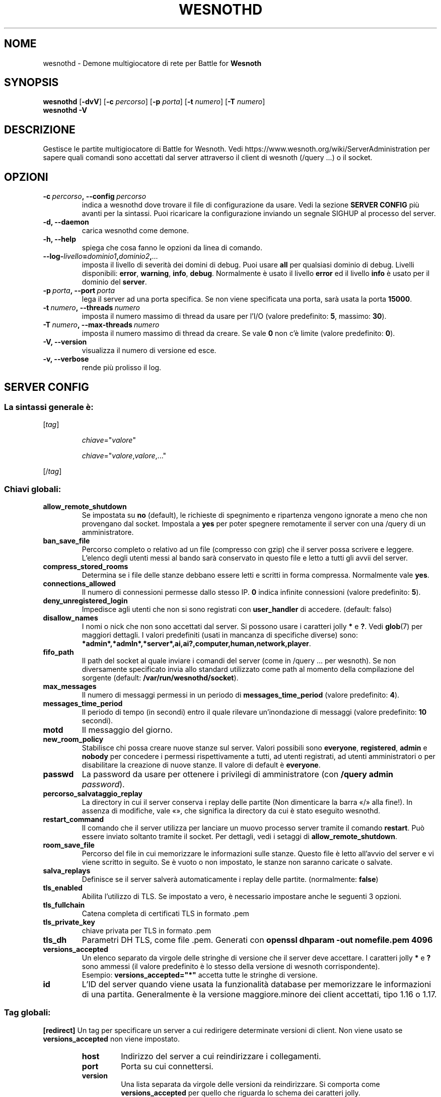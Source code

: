 .\" This program is free software; you can redistribute it and/or modify
.\" it under the terms of the GNU General Public License as published by
.\" the Free Software Foundation; either version 2 of the License, or
.\" (at your option) any later version.
.\"
.\" This program is distributed in the hope that it will be useful,
.\" but WITHOUT ANY WARRANTY; without even the implied warranty of
.\" MERCHANTABILITY or FITNESS FOR A PARTICULAR PURPOSE.  See the
.\" GNU General Public License for more details.
.\"
.\" You should have received a copy of the GNU General Public License
.\" along with this program; if not, write to the Free Software
.\" Foundation, Inc., 51 Franklin Street, Fifth Floor, Boston, MA  02110-1301  USA
.\"
.
.\"*******************************************************************
.\"
.\" This file was generated with po4a. Translate the source file.
.\"
.\"*******************************************************************
.TH WESNOTHD 6 2022 wesnothd "Demone di rete per multigiocatore di Battle for Wesnoth"
.
.SH NOME
.
wesnothd \- Demone multigiocatore di rete per Battle for \fBWesnoth\fP
.
.SH SYNOPSIS
.
\fBwesnothd\fP [\|\fB\-dvV\fP\|] [\|\fB\-c\fP \fIpercorso\fP\|] [\|\fB\-p\fP \fIporta\fP\|]
[\|\fB\-t\fP \fInumero\fP\|] [\|\fB\-T\fP \fInumero\fP\|]
.br
\fBwesnothd\fP \fB\-V\fP
.
.SH DESCRIZIONE
.
Gestisce le partite multigiocatore di Battle for Wesnoth. Vedi
https://www.wesnoth.org/wiki/ServerAdministration per sapere quali comandi
sono accettati dal server attraverso il client di wesnoth (/query ...) o il
socket.
.
.SH OPZIONI
.
.TP 
\fB\-c\ \fP\fIpercorso\fP\fB,\ \-\-config\fP\fI\ percorso\fP
indica a wesnothd dove trovare il file di configurazione da usare. Vedi la
sezione \fBSERVER CONFIG\fP più avanti per la sintassi. Puoi ricaricare la
configurazione inviando un segnale SIGHUP al processo del server.
.TP 
\fB\-d, \-\-daemon\fP
carica wesnothd come demone.
.TP 
\fB\-h, \-\-help\fP
spiega che cosa fanno le opzioni da linea di comando.
.TP 
\fB\-\-log\-\fP\fIlivello\fP\fB=\fP\fIdominio1\fP\fB,\fP\fIdominio2\fP\fB,\fP\fI...\fP
imposta il livello di severità dei domini di debug. Puoi usare \fBall\fP per
qualsiasi dominio di debug. Livelli disponibili: \fBerror\fP,\ \fBwarning\fP,\ \fBinfo\fP,\ \fBdebug\fP. Normalmente è usato il livello \fBerror\fP ed il livello
\fBinfo\fP è usato per il dominio del \fBserver\fP.
.TP 
\fB\-p\ \fP\fIporta\fP\fB,\ \-\-port\fP\fI\ porta\fP
lega il server ad una porta specifica. Se non viene specificata una porta,
sarà usata la porta \fB15000\fP.
.TP 
\fB\-t\ \fP\fInumero\fP\fB,\ \-\-threads\fP\fI\ numero\fP
imposta il numero massimo di thread da usare per l’I/O (valore predefinito:
\fB5\fP,\ massimo:\ \fB30\fP).
.TP 
\fB\-T\ \fP\fInumero\fP\fB,\ \-\-max\-threads\fP\fI\ numero\fP
imposta il numero massimo di thread da creare. Se vale \fB0\fP non c’è limite
(valore predefinito: \fB0\fP).
.TP 
\fB\-V, \-\-version\fP
visualizza il numero di versione ed esce.
.TP 
\fB\-v, \-\-verbose\fP
rende più prolisso il log.
.
.SH "SERVER CONFIG"
.
.SS "La sintassi generale è:"
.
.P
[\fItag\fP]
.IP
\fIchiave\fP="\fIvalore\fP"
.IP
\fIchiave\fP="\fIvalore\fP,\fIvalore\fP,..."
.P
[/\fItag\fP]
.
.SS "Chiavi globali:"
.
.TP 
\fBallow_remote_shutdown\fP
Se impostata su \fBno\fP (default), le richieste di spegnimento e ripartenza
vengono ignorate a meno che non provengano dal socket. Impostala a \fByes\fP
per poter spegnere remotamente il server con una /query di un
amministratore.
.TP 
\fBban_save_file\fP
Percorso completo o relativo ad un file (compresso con gzip) che il server
possa scrivere e leggere. L’elenco degli utenti messi al bando sarà
conservato in questo file e letto a tutti gli avvii del server.
.TP 
\fBcompress_stored_rooms\fP
Determina se i file delle stanze debbano essere letti e scritti in forma
compressa. Normalmente vale \fByes\fP.
.TP 
\fBconnections_allowed\fP
Il numero di connessioni permesse dallo stesso IP. \fB0\fP indica infinite
connessioni (valore predefinito: \fB5\fP).
.TP 
\fBdeny_unregistered_login\fP
Impedisce agli utenti che non si sono registrati con \fBuser_handler\fP di
accedere. (default: falso)
.TP 
\fBdisallow_names\fP
I nomi o nick che non sono accettati dal server. Si possono usare i
caratteri jolly \fB*\fP e \fB?\fP. Vedi \fBglob\fP(7) per maggiori dettagli. I valori
predefiniti (usati in mancanza di specifiche diverse) sono:
\fB*admin*,*admln*,*server*,ai,ai?,computer,human,network,player\fP.
.TP 
\fBfifo_path\fP
Il path del socket al quale inviare i comandi del server (come in /query
\&... per wesnoth). Se non diversamente specificato invia allo standard
utilizzato come path al momento della compilazione del sorgente (default:
\fB/var/run/wesnothd/socket\fP).
.TP 
\fBmax_messages\fP
Il numero di messaggi permessi in un periodo di \fBmessages_time_period\fP
(valore predefinito: \fB4\fP).
.TP 
\fBmessages_time_period\fP
Il periodo di tempo (in secondi) entro il quale rilevare un’inondazione di
messaggi (valore predefinito: \fB10\fP secondi).
.TP 
\fBmotd\fP
Il messaggio del giorno.
.TP 
\fBnew_room_policy\fP
Stabilisce chi possa creare nuove stanze sul server. Valori possibili sono
\fBeveryone\fP, \fBregistered\fP, \fBadmin\fP e \fBnobody\fP per concedere i permessi
rispettivamente a tutti, ad utenti registrati, ad utenti amministratori o
per disabilitare la creazione di nuove stanze. Il valore di default è
\fBeveryone\fP.
.TP 
\fBpasswd\fP
La password da usare per ottenere i privilegi di amministratore (con
\fB/query admin \fP\fIpassword\fP).
.TP 
\fBpercorso_salvataggio_replay\fP
La directory in cui il server conserva i replay delle partite (Non
dimenticare la barra «/» alla fine!). In assenza di modifiche, vale «», che
significa la directory da cui è stato eseguito wesnothd.
.TP 
\fBrestart_command\fP
Il comando che il server utilizza per lanciare un muovo processo server
tramite il comando \fBrestart\fP. Può essere inviato soltanto tramite il
socket. Per dettagli, vedi i setaggi di \fBallow_remote_shutdown\fP.
.TP 
\fBroom_save_file\fP
Percorso del file in cui memorizzare le informazioni sulle stanze. Questo
file è letto all’avvio del server e vi viene scritto in seguito. Se è vuoto
o non impostato, le stanze non saranno caricate o salvate.
.TP 
\fBsalva_replays\fP
Definisce se il server salverà automaticamente i replay delle
partite. (normalmente: \fBfalse\fP)
.TP 
\fBtls_enabled\fP
Abilita l’utilizzo di TLS. Se impostato a vero, è necessario impostare anche
le seguenti 3 opzioni.
.TP 
\fBtls_fullchain\fP
Catena completa di certificati TLS in formato .pem
.TP 
\fBtls_private_key\fP
chiave privata per TLS in formato .pem
.TP 
\fBtls_dh\fP
Parametri DH TLS, come file .pem. Generati con \fBopenssl dhparam \-out
nomefile.pem 4096\fP
.TP 
\fBversions_accepted\fP
Un elenco separato da virgole delle stringhe di versione che il server deve
accettare. I caratteri jolly \fB*\fP e \fB?\fP sono ammessi (il valore predefinito
è lo stesso della versione di wesnoth corrispondente).
.br
Esempio: \fBversions_accepted="*"\fP accetta tutte le stringhe di versione.
.TP 
\fBid\fP
L’ID del server quando viene usata la funzionalità database per memorizzare
le informazioni di una partita. Generalmente è la versione maggiore.minore
dei client accettati, tipo 1.16 o 1.17.
.
.SS "Tag globali:"
.
.P
\fB[redirect]\fP Un tag per specificare un server a cui redirigere determinate
versioni di client. Non viene usato se \fBversions_accepted\fP non viene
impostato.
.RS
.TP 
\fBhost\fP
Indirizzo del server a cui reindirizzare i collegamenti.
.TP 
\fBport\fP
Porta su cui connettersi.
.TP 
\fBversion\fP
Una lista separata da virgole delle versioni da reindirizzare. Si comporta
come \fBversions_accepted\fP per quello che riguarda lo schema dei caratteri
jolly.
.RE
.P
\fB[ban_time]\fP Un’etichetta per definire parole chiave comode per periodi di
messa al bando temporanei.
.RS
.TP 
\fBnome\fP
Il nome usato per fare riferimento al periodo di messa al bando.
.TP 
\fBtime\fP
Definizione del formato per la rappresentazione del periodo. Il formato è
%d[%s[%d%s[...]]] dove %s sono s (secondi), m (minuti), h (ore), D (giorni),
M (mesi) o Y (anni) e %d è un numero. Se non vengono specificati
modificatori ri tempo, il valore si assume essere espresso in minuti (m). Ad
esempio: \fBtime="1D12h30m"\fP ha come risultato un periodo di messa al bando
di 1 giorno, 12 ore e 30 minuti.
.RE
.P
\fB[proxy]\fP Un tag che indica al server di fare da proxy e di inoltrare le
richieste dei client connessi al server specificato. Accetta le stesse
parole chiave di \fB[redirect]\fP.
.RE
.P
\fB[user_handler]\fP Configura lo user handler. Se non è presente una sezione
\fB[user_handler]\fP nella configurazione il server verrà lanciato senza un
servizio di registrazione del nick. Tutte le tabelle aggiuntive necessarie
per il funzionamento di \fBforum_user_handler\fP possono essere reperite in
table_definitions.sql nel repository del codice sorgente di
Wesnoth. Necessita che sia abilitato il supporto mysql. Per cmake occore
utilizzare il flag \fBENABLE_MYSQL\fP e per scons \fBforum_user_handler.\fP
.RS
.TP 
\fBdb_host\fP
L’hostname del server del database
.TP 
\fBdb_name\fP
Il nome del database
.TP 
\fBdb_user\fP
Il nome dell’utente con cui connettersi al database
.TP 
\fBdb_password\fP
La password di questo utente
.TP 
\fBdb_users_table\fP
Il nome della tabella nella quale il vostro forum phpbb salva i dati degli
utenti. Di solito questo valore è <table\-prefix>_users
(i.e. phpbb3_users).
.TP 
\fBdb_extra_table\fP
Il nome della tabella nella quale il processo wesnothd salverà i suoi dati
degli utenti.
.TP 
\fBdb_game_info_table\fP
Il nome della tabella nella quale il processo wesnothd salverà i suoi dati
delle partite.
.TP 
\fBdb_game_player_info_table\fP
Il nome della tabella nella quale il processo wesnothd salverà i suoi dati
dei giocatori di una partita.
.TP 
\fBdb_game_modification_info_table\fP
Il nome della tabella nella quale il processo wesnothd salverà i suoi dati
delle modifiche utilizzate in una partita.
.TP 
\fBdb_user_group_table\fP
Il nome della tabella nella quale il vostro forum phpbb salva i dati del
gruppo dell’utente. Di solito questo valore è
<table\-prefix>_user_group (i.e. phpbb3_user_group).
.TP 
\fBdb_connection_history_table\fP
Il nome della tabella nella quale memorizzare i tempi di login/logout. Viene
anche usata per accoppiare gli IP agli utenti e viceversa.
.TP 
\fBdb_topics_table\fP
Il nome della tabella nella quale il vostro forum phpbb salva le sue
informazioni sui topic (thread). Di solito questo valore è
<table\-prefix>_topics (i.e. phpbb3_topics).
.TP 
\fBdb_banlist_table\fP
Il nome della tabella nella quale il vostro forum phpbb salva i dati degli
utenti bannati. Di solito questo valore è <table\-prefix>_banlist
(i.e. phpbb3_banlist).
.TP 
\fBmp_mod_group\fP
ID del gruppo del forum da considerare come avente i diritti di moderazione
del gruppo.
.RE
.
.SH "STATO DI USCITA"
.
Quando il server viene spento correttamente, lo stato di uscita è 0. Un
stato di uscita pari a 2 indica un errore con le opzioni della linea di
comando.
.
.SH AUTORE
.
Scritto David White <davidnwhite@verizon.net>.  Modificato da Nils
Kneuper <crazy\-ivanovic@gmx.net>, ott <ott@gaon.net>,
Soliton <soliton.de@gmail.com> e Thomas Baumhauer
<thomas.baumhauer@gmailcom>. Questo manuale è stato scritto in
origine da Cyril Bouthors <cyril@bouthors.org>.
.br
Visita la pagina home ufficiale: https://www.wesnoth.org/
.
.SH COPYRIGHT
.
Copyright \(co 2003\-2022 David White <davidnwhite@verizon.net>
.br
Questo gioco è rilasciato come Software Libero; viene rilasciato secondo i
termini della licenza GPL versione 2 come pubblicata dalla Free Software
Foundation. Non è fornita NESSUNA garanzia, né per la COMMERCIALIZZAZIONE né
per l’ADEGUATEZZA AD UNO SCOPO PARTICOLARE.
.
.SH "SEE ALSO"
.
\fBwesnoth\fP(6)

